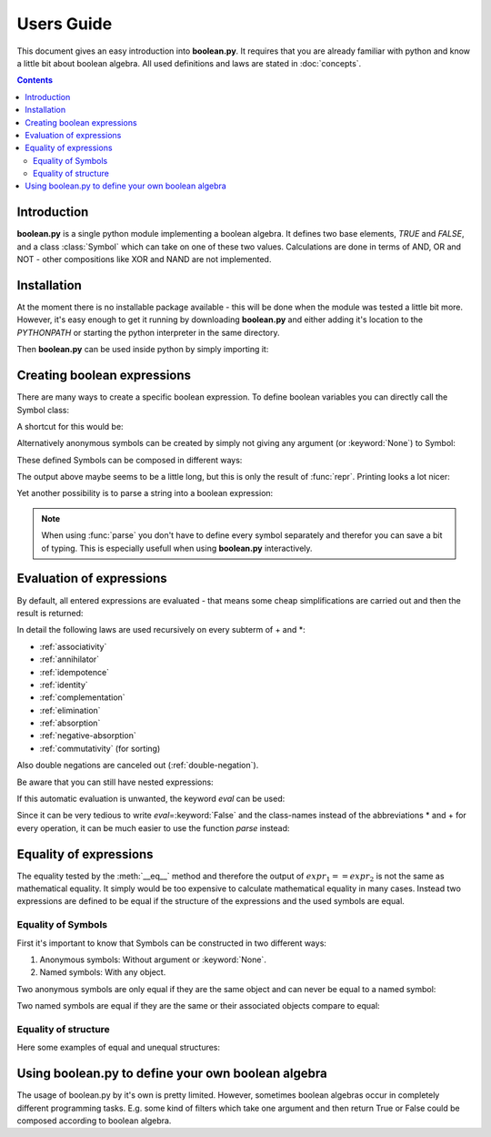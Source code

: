 .. testsetup:: boolean

    from boolean import *

===========
Users Guide
===========

This document gives an easy introduction into **boolean.py**. It
requires that you are already familiar with python and know a little bit
about boolean algebra. All used definitions and laws are stated in
:doc:`concepts`.

.. contents::
    :depth: 2
    :backlinks: top

Introduction
------------

**boolean.py** is a single python module implementing a boolean algebra. It
defines two base elements, *TRUE* and *FALSE*, and a class :class:`Symbol`
which can take on one of these two values. Calculations are done in terms
of AND, OR and NOT - other compositions like XOR and NAND are not implemented.

Installation
------------

At the moment there is no installable package available - this will be done
when the module was tested a little bit more. However, it's easy enough to get
it running by downloading **boolean.py** and either adding it's location to the
*PYTHONPATH* or starting the python interpreter in the same directory.

Then **boolean.py** can be used inside python by simply importing it:

.. doctest:: boolean

    >>> import boolean

Creating boolean expressions
----------------------------

There are many ways to create a specific boolean expression. To define boolean
variables you can directly call the Symbol class:

.. doctest:: boolean

    >>> x = Symbol("x")
    >>> y = Symbol("y")
    >>> z = Symbol("z")

A shortcut for this would be:

.. doctest:: boolean

    >>> x, y, z = symbols("x", "y", "z")

Alternatively anonymous symbols can be created by simply not giving any
argument (or :keyword:`None`) to Symbol:

.. doctest:: boolean

    >>> u = Symbol()

These defined Symbols can be composed in different ways:

.. doctest:: boolean

    >>> AND(x, y)
    AND(Symbol('x'), Symbol('y'))
    >>> x*y
    AND(Symbol('x'), Symbol('y'))
    >>> OR(NOT(y), x)
    OR(NOT(Symbol('y')), Symbol('x'))
    >>> x + ~y
    OR(NOT(Symbol('y')), Symbol('x'))

The output above maybe seems to be a little long, but this is only the result
of :func:`repr`. Printing looks a lot nicer:

.. doctest:: boolean

    >>> print x+y
    x+y

Yet another possibility is to parse a string into a boolean expression:

.. doctest:: boolean

    >>> print parse("x+y")
    x+y

.. note::

    When using :func:`parse` you don't have to define every symbol separately
    and therefor you can save a bit of typing. This is especially usefull when
    using **boolean.py** interactively.


Evaluation of expressions
-------------------------

By default, all entered expressions are evaluated - that means some cheap
simplifications are carried out and then the result is returned:

.. doctest:: boolean

    >>> print x*~x
    0
    >>> print x+~x
    1
    >>> print x+x
    x
    >>> print x*x
    x
    >>> print x*(x+y)
    x
    >>> print (x*y) + (x*~y)
    x

In detail the following laws are used recursively on every subterm of + and \*:

* :ref:`associativity`
* :ref:`annihilator`
* :ref:`idempotence`
* :ref:`identity`
* :ref:`complementation`
* :ref:`elimination`
* :ref:`absorption`
* :ref:`negative-absorption`
* :ref:`commutativity` (for sorting)

Also double negations are canceled out (:ref:`double-negation`).

Be aware that you can still have nested expressions:

.. doctest:: boolean

    >>> print ((x+y)*z)+x*y
    ((x+y)*z)+(x*y)

If this automatic evaluation is unwanted, the keyword *eval* can be used:

.. doctest:: boolean

    >>> print AND(x, NOT(x), eval=False)
    x*~x

Since it can be very tedious to write *eval*\=\ :keyword:`False` and the
class-names instead of the abbreviations * and + for every operation, it can
be much easier to use the function *parse* instead:

.. doctest:: boolean

    >>> print parse("x*~x", eval=False)
    x*~x


Equality of expressions
-----------------------

The equality tested by the :meth:`__eq__` method and therefore the output of
:math:`expr_1 == expr_2` is not the same as mathematical equality. It simply
would be too expensive to calculate mathematical equality in many cases.
Instead two expressions are defined to be equal if the structure of the
expressions and the used symbols are equal.

Equality of Symbols
^^^^^^^^^^^^^^^^^^^

First it's important to know that Symbols
can be constructed in two different ways:

#. Anonymous symbols: Without argument or :keyword:`None`.

#. Named symbols: With any object.

Two anonymous symbols are only equal if they are the same object and can
never be equal to a named symbol:

.. doctest:: boolean

    >>> x, y, z = symbols(None, None, "z")
    >>> x == y
    False
    >>> x == x
    True
    >>> x == z
    False

Two named symbols are equal if they are the same or their associated objects
compare to equal:

.. doctest:: boolean

    >>> x, y, z = symbols("x", "y", "z")
    >>> x == y
    False
    >>> x1, x2 = symbols("x", "x")
    >>> x1 == x2
    True
    >>> x1, x2 = symbols(10, 10)
    >>> x1 == x2
    True

Equality of structure
^^^^^^^^^^^^^^^^^^^^^

Here some examples of equal and unequal structures:

.. doctest:: boolean

    >>> expr1 = parse("x+y", eval=False)
    >>> expr2 = parse("y+x", eval=False)
    >>> expr1 == expr2
    True
    >>> expr = parse("x+~x", eval=False)
    >>> expr == TRUE
    False
    >>> expr1 = parse("x*(~x+y)", eval=False)
    >>> expr2 = parse("x*y", eval=False)
    >>> expr1 == expr2
    False


Using boolean.py to define your own boolean algebra
---------------------------------------------------

The usage of boolean.py by it's own is pretty limited. However, sometimes
boolean algebras occur in completely different programming tasks. E.g. some
kind of filters which take one argument and then return True or False could
be composed according to boolean algebra.

.. doctest::

    import boolean

    class Filter(boolean.BooleanBase):
        def __init__(self, *, bool_expr):
            boolean.BooleanBase.__init__(self, bool_expr=bool_expr, bool_base=Filter)

        def apply(self, arg):
            subs_dict = {}
            for s in self.bool_expr.symbols:
                subs_dict[s] = boolean.BaseElement(s.holder.apply(arg))
            return self.bool_expr.subs(subs_dict)
